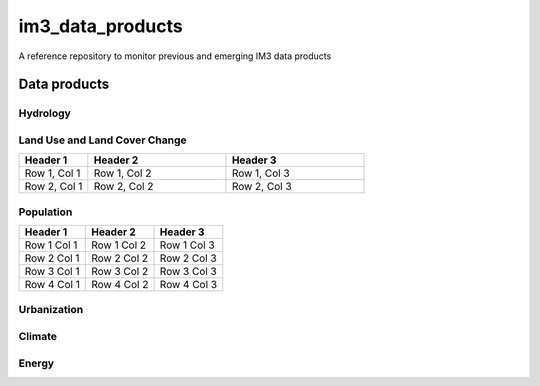 im3_data_products
==================

A reference repository to monitor previous and emerging IM3 data products

Data products
-------------

Hydrology
~~~~~~~~~



Land Use and Land Cover Change
~~~~~~~~~~~~~~~~~~~~~~~~~~~~~~

.. list-table::
    :widths: 25, 50, 50
    :header-rows: 1

    * - Header 1
      - Header 2
      - Header 3
    * - Row 1, Col 1
      - Row 1, Col 2
      - Row 1, Col 3
    * - Row 2, Col 1
      - Row 2, Col 2
      - Row 2, Col 3

Population
~~~~~~~~~~
.. table::
   :widths: auto

   +------------+------------+------------+
   | Header 1   | Header 2   | Header 3   |
   +============+============+============+
   | Row 1 Col 1| Row 1 Col 2| Row 1 Col 3|
   +------------+------------+------------+
   | Row 2 Col 1| Row 2 Col 2| Row 2 Col 3|
   +------------+------------+------------+
   | Row 3 Col 1| Row 3 Col 2| Row 3 Col 3|
   +------------+------------+------------+
   | Row 4 Col 1| Row 4 Col 2| Row 4 Col 3|
   +------------+------------+------------+


Urbanization
~~~~~~~~~~~~

Climate
~~~~~~~

Energy
~~~~~~


